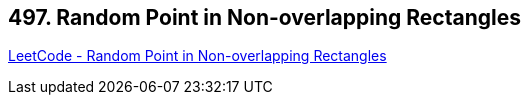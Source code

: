 == 497. Random Point in Non-overlapping Rectangles

https://leetcode.com/problems/random-point-in-non-overlapping-rectangles/[LeetCode - Random Point in Non-overlapping Rectangles]

